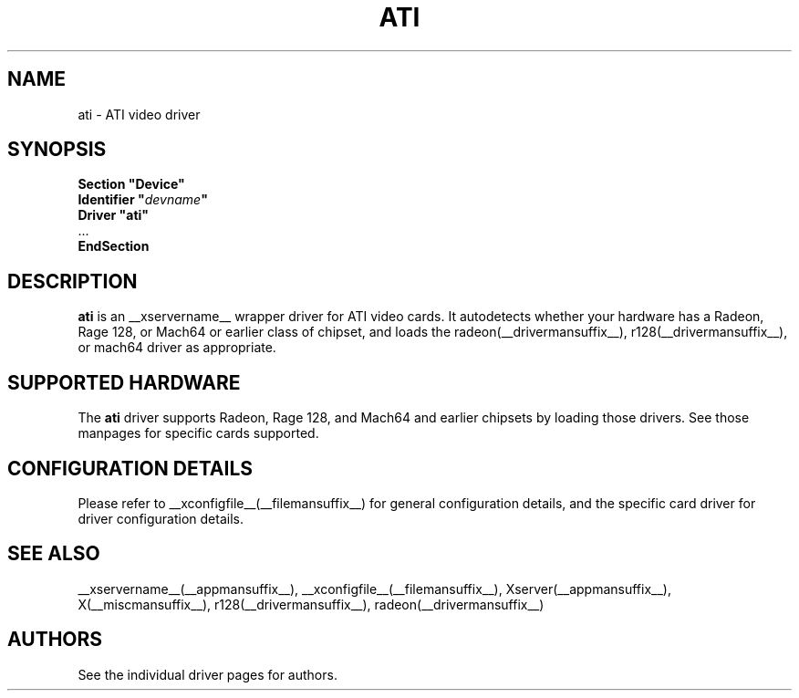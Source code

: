 .\" shorthand for double quote that works everywhere.
.ds q \N'34'
.TH ATI __drivermansuffix__ __vendorversion__
.SH NAME
ati \- ATI video driver
.SH SYNOPSIS
.nf
.B "Section \*qDevice\*q"
.BI "  Identifier \*q"  devname \*q
.B  "  Driver \*qati\*q"
\ \ ...
.B EndSection
.fi
.SH DESCRIPTION
.B ati
is an __xservername__ wrapper driver for ATI video cards.  It autodetects
whether your hardware has a Radeon, Rage 128, or Mach64 or earlier class of
chipset, and loads the radeon(__drivermansuffix__),
r128(__drivermansuffix__), or mach64 driver as
appropriate.
.SH SUPPORTED HARDWARE
The
.B ati
driver supports Radeon, Rage 128, and Mach64 and earlier chipsets by loading
those drivers.  See those manpages for specific cards supported.
.SH CONFIGURATION DETAILS
Please refer to __xconfigfile__(__filemansuffix__) for general configuration
details, and the specific card driver for driver configuration details.
.SH "SEE ALSO"
__xservername__(__appmansuffix__), __xconfigfile__(__filemansuffix__), Xserver(__appmansuffix__), X(__miscmansuffix__), r128(__drivermansuffix__), radeon(__drivermansuffix__)
.SH AUTHORS
See the individual driver pages for authors.
